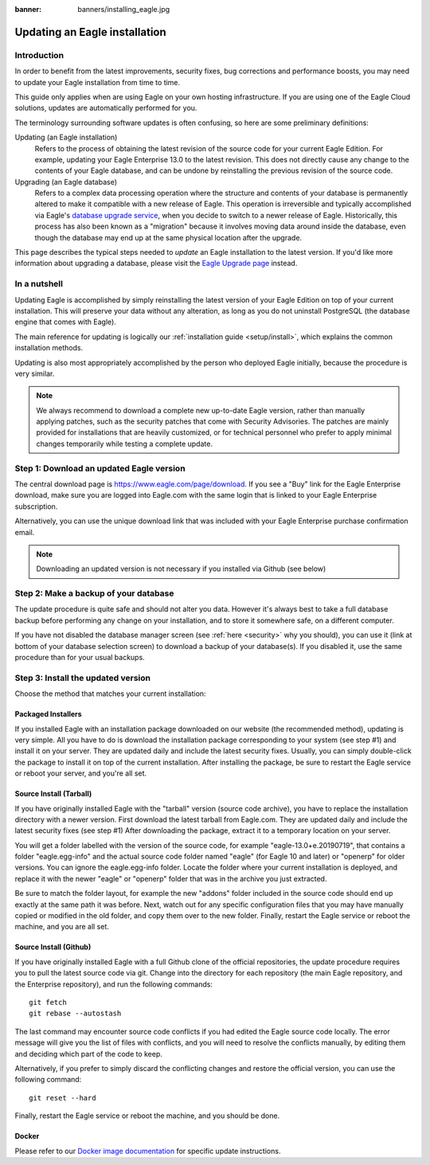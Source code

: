 :banner: banners/installing_eagle.jpg

.. _setup/update:

=============================
Updating an Eagle installation
=============================

Introduction
============

In order to benefit from the latest improvements, security fixes, bug corrections and
performance boosts, you may need to update your Eagle installation from time to time.

This guide only applies when are using Eagle on your own hosting infrastructure.
If you are using one of the Eagle Cloud solutions, updates are automatically performed for you.

The terminology surrounding software updates is often confusing, so here are some preliminary
definitions:

Updating (an Eagle installation)
  Refers to the process of obtaining the latest revision of the source code for
  your current Eagle Edition. For example, updating your Eagle Enterprise 13.0 to the
  latest revision.
  This does not directly cause any change to the contents of your Eagle database, and
  can be undone by reinstalling the previous revision of the source code.

Upgrading (an Eagle database)
  Refers to a complex data processing operation where the structure and contents of your
  database is permanently altered to make it compatible with a new release of Eagle.
  This operation is irreversible and typically accomplished via Eagle's
  `database upgrade service <https://upgrade.eagle.com>`_, when you decide to
  switch to a newer release of Eagle.
  Historically, this process has also been known as a "migration" because it involves moving data
  around inside the database, even though the database may end up at the same physical location
  after the upgrade.

This page describes the typical steps needed to *update* an Eagle installation to the latest
version. If you'd like more information about upgrading a database, please visit the
`Eagle Upgrade page <https://upgrade.eagle.com>`_ instead.


In a nutshell
=============

Updating Eagle is accomplished by simply reinstalling the latest version of your Eagle
Edition on top of your current installation. This will preserve your data without any alteration,
as long as you do not uninstall PostgreSQL (the database engine that comes with Eagle).

The main reference for updating is logically our :ref:`installation guide <setup/install>`,
which explains the common installation methods.

Updating is also most appropriately accomplished by the person who deployed Eagle initially,
because the procedure is very similar.

.. note:: We always recommend to download a complete new up-to-date Eagle version, rather than
          manually applying patches, such as the security patches that come with Security
          Advisories.
          The patches are mainly provided for installations that are heavily customized, or for
          technical personnel who prefer to apply minimal changes temporarily while testing a
          complete update.


Step 1: Download an updated Eagle version
========================================

The central download page is https://www.eagle.com/page/download. If you see a "Buy" link for the
Eagle Enterprise download, make sure you are logged into Eagle.com with the same login that is
linked to your Eagle Enterprise subscription.

Alternatively, you can use the unique download link that was included with your Eagle Enterprise
purchase confirmation email.

.. note:: Downloading an updated version is not necessary if you installed via Github (see below)


Step 2: Make a backup of your database
======================================

The update procedure is quite safe and should not alter you data. However it's always best to take
a full database backup before performing any change on your installation, and to store it somewhere
safe, on a different computer.

If you have not disabled the database manager screen (see :ref:`here <security>` why you should), you
can use it (link at bottom of your database selection screen) to download a backup of your
database(s). If you disabled it, use the same procedure than for your usual backups.


Step 3: Install the updated version
===================================

Choose the method that matches your current installation:


Packaged Installers
-------------------

If you installed Eagle with an installation package downloaded on our website (the recommended method),
updating is very simple.
All you have to do is download the installation package corresponding to your system (see step #1)
and install it on your server. They are updated daily and include the latest security fixes.
Usually, you can simply double-click the package to install it on top of the current installation.
After installing the package, be sure to restart the Eagle service or reboot your server,
and you're all set.

Source Install (Tarball)
------------------------
If you have originally installed Eagle with the "tarball" version (source code archive), you have
to replace the installation directory with a newer version. First download the latest tarball
from Eagle.com. They are updated daily and include the latest security fixes (see step #1)
After downloading the package, extract it to a temporary location on your server.

You will get a folder labelled with the version of the source code, for example "eagle-13.0+e.20190719",
that contains a folder "eagle.egg-info" and the actual source code folder named "eagle" (for Eagle 10
and later) or "openerp" for older versions.
You can ignore the eagle.egg-info folder. Locate the folder where your current installation is deployed,
and replace it with the newer "eagle" or "openerp" folder that was in the archive you just extracted.

Be sure to match the folder layout, for example the new "addons" folder included in the source code
should end up exactly at the same path it was before. Next, watch out for any specific configuration
files that you may have manually copied or modified in the old folder, and copy them over to the
new folder.
Finally, restart the Eagle service or reboot the machine, and you are all set.

Source Install (Github)
-----------------------
If you have originally installed Eagle with a full Github clone of the official repositories, the
update procedure requires you to pull the latest source code via git.
Change into the directory for each repository (the main Eagle repository, and the Enterprise
repository), and run the following commands::

     git fetch
     git rebase --autostash

The last command may encounter source code conflicts if you had edited the Eagle source code locally.
The error message will give you the list of files with conflicts, and you will need to resolve
the conflicts manually, by editing them and deciding which part of the code to keep.

Alternatively, if you prefer to simply discard the conflicting changes and restore the official
version, you can use the following command::

     git reset --hard

Finally, restart the Eagle service or reboot the machine, and you should be done.


Docker
------

Please refer to our `Docker image documentation <https://hub.docker.com/_/eagle/>`_ for
specific update instructions.